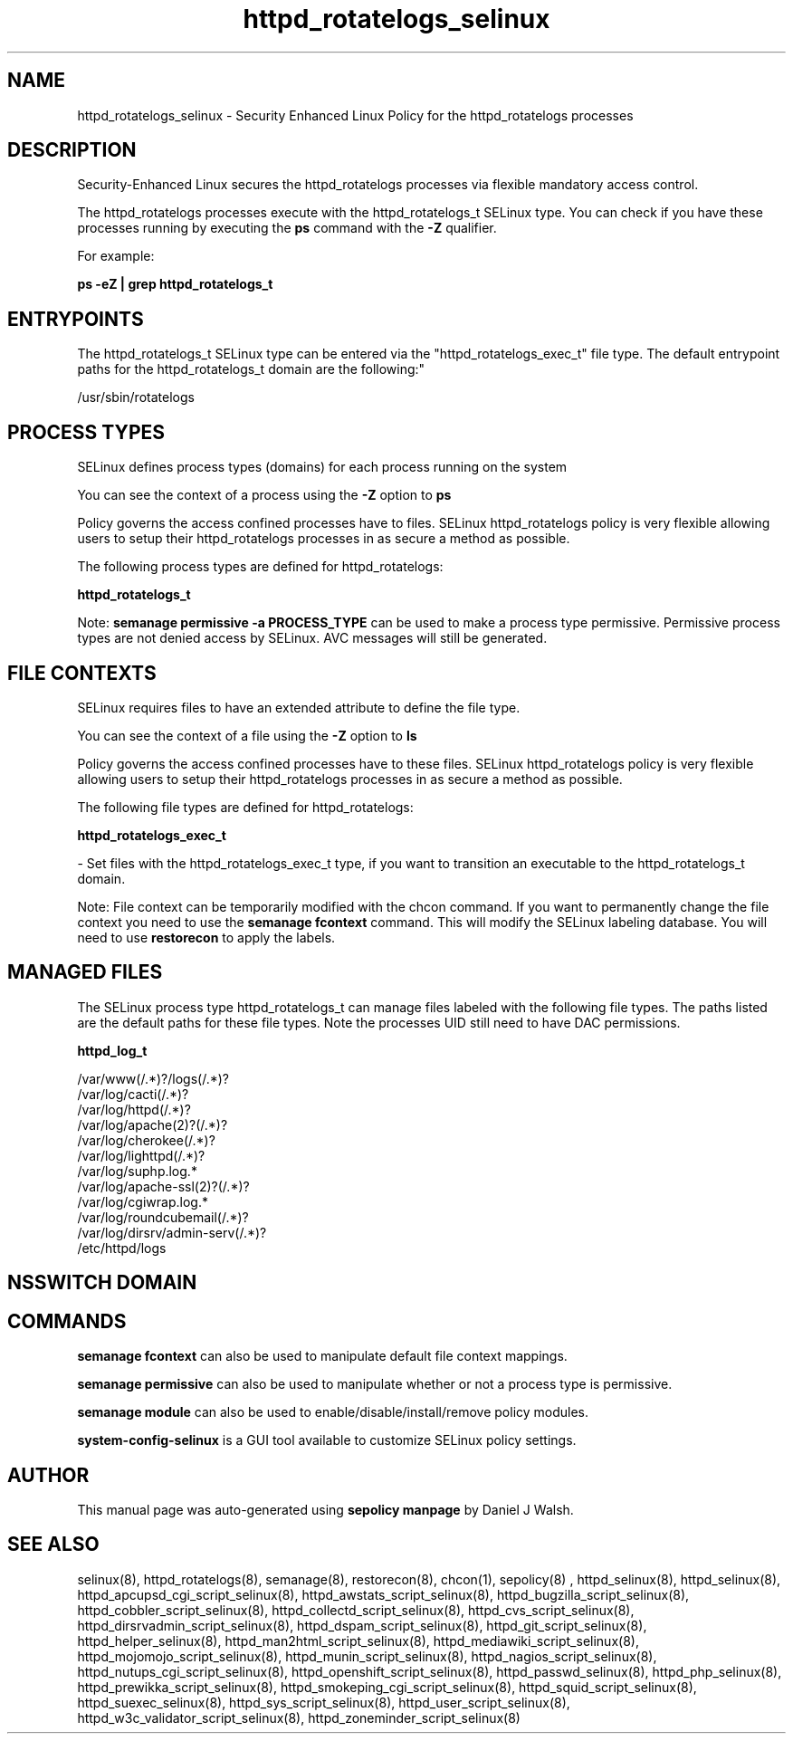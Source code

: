 .TH  "httpd_rotatelogs_selinux"  "8"  "12-10-19" "httpd_rotatelogs" "SELinux Policy documentation for httpd_rotatelogs"
.SH "NAME"
httpd_rotatelogs_selinux \- Security Enhanced Linux Policy for the httpd_rotatelogs processes
.SH "DESCRIPTION"

Security-Enhanced Linux secures the httpd_rotatelogs processes via flexible mandatory access control.

The httpd_rotatelogs processes execute with the httpd_rotatelogs_t SELinux type. You can check if you have these processes running by executing the \fBps\fP command with the \fB\-Z\fP qualifier. 

For example:

.B ps -eZ | grep httpd_rotatelogs_t


.SH "ENTRYPOINTS"

The httpd_rotatelogs_t SELinux type can be entered via the "httpd_rotatelogs_exec_t" file type.  The default entrypoint paths for the httpd_rotatelogs_t domain are the following:"

/usr/sbin/rotatelogs
.SH PROCESS TYPES
SELinux defines process types (domains) for each process running on the system
.PP
You can see the context of a process using the \fB\-Z\fP option to \fBps\bP
.PP
Policy governs the access confined processes have to files. 
SELinux httpd_rotatelogs policy is very flexible allowing users to setup their httpd_rotatelogs processes in as secure a method as possible.
.PP 
The following process types are defined for httpd_rotatelogs:

.EX
.B httpd_rotatelogs_t 
.EE
.PP
Note: 
.B semanage permissive -a PROCESS_TYPE 
can be used to make a process type permissive. Permissive process types are not denied access by SELinux. AVC messages will still be generated.

.SH FILE CONTEXTS
SELinux requires files to have an extended attribute to define the file type. 
.PP
You can see the context of a file using the \fB\-Z\fP option to \fBls\bP
.PP
Policy governs the access confined processes have to these files. 
SELinux httpd_rotatelogs policy is very flexible allowing users to setup their httpd_rotatelogs processes in as secure a method as possible.
.PP 
The following file types are defined for httpd_rotatelogs:


.EX
.PP
.B httpd_rotatelogs_exec_t 
.EE

- Set files with the httpd_rotatelogs_exec_t type, if you want to transition an executable to the httpd_rotatelogs_t domain.


.PP
Note: File context can be temporarily modified with the chcon command.  If you want to permanently change the file context you need to use the 
.B semanage fcontext 
command.  This will modify the SELinux labeling database.  You will need to use
.B restorecon
to apply the labels.

.SH "MANAGED FILES"

The SELinux process type httpd_rotatelogs_t can manage files labeled with the following file types.  The paths listed are the default paths for these file types.  Note the processes UID still need to have DAC permissions.

.br
.B httpd_log_t

	/var/www(/.*)?/logs(/.*)?
.br
	/var/log/cacti(/.*)?
.br
	/var/log/httpd(/.*)?
.br
	/var/log/apache(2)?(/.*)?
.br
	/var/log/cherokee(/.*)?
.br
	/var/log/lighttpd(/.*)?
.br
	/var/log/suphp\.log.*
.br
	/var/log/apache-ssl(2)?(/.*)?
.br
	/var/log/cgiwrap\.log.*
.br
	/var/log/roundcubemail(/.*)?
.br
	/var/log/dirsrv/admin-serv(/.*)?
.br
	/etc/httpd/logs
.br

.SH NSSWITCH DOMAIN

.SH "COMMANDS"
.B semanage fcontext
can also be used to manipulate default file context mappings.
.PP
.B semanage permissive
can also be used to manipulate whether or not a process type is permissive.
.PP
.B semanage module
can also be used to enable/disable/install/remove policy modules.

.PP
.B system-config-selinux 
is a GUI tool available to customize SELinux policy settings.

.SH AUTHOR	
This manual page was auto-generated using 
.B "sepolicy manpage"
by Daniel J Walsh.

.SH "SEE ALSO"
selinux(8), httpd_rotatelogs(8), semanage(8), restorecon(8), chcon(1), sepolicy(8)
, httpd_selinux(8), httpd_selinux(8), httpd_apcupsd_cgi_script_selinux(8), httpd_awstats_script_selinux(8), httpd_bugzilla_script_selinux(8), httpd_cobbler_script_selinux(8), httpd_collectd_script_selinux(8), httpd_cvs_script_selinux(8), httpd_dirsrvadmin_script_selinux(8), httpd_dspam_script_selinux(8), httpd_git_script_selinux(8), httpd_helper_selinux(8), httpd_man2html_script_selinux(8), httpd_mediawiki_script_selinux(8), httpd_mojomojo_script_selinux(8), httpd_munin_script_selinux(8), httpd_nagios_script_selinux(8), httpd_nutups_cgi_script_selinux(8), httpd_openshift_script_selinux(8), httpd_passwd_selinux(8), httpd_php_selinux(8), httpd_prewikka_script_selinux(8), httpd_smokeping_cgi_script_selinux(8), httpd_squid_script_selinux(8), httpd_suexec_selinux(8), httpd_sys_script_selinux(8), httpd_user_script_selinux(8), httpd_w3c_validator_script_selinux(8), httpd_zoneminder_script_selinux(8)